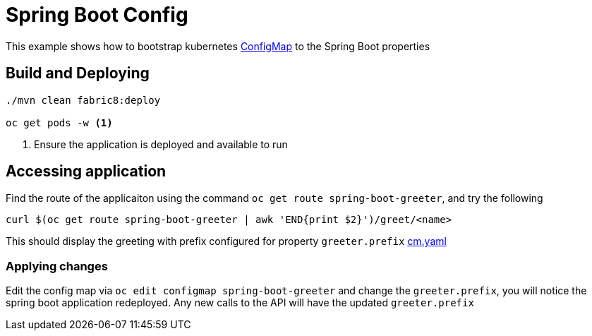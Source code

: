 :linkattrs:

= Spring Boot Config

This example shows how to bootstrap kubernetes https://kubernetes.io/docs/tasks/configure-pod-container/configmap/[ConfigMap] to the Spring Boot properties

== Build and Deploying

[code,sh]
----
./mvn clean fabric8:deploy

oc get pods -w <1>
----

<1> Ensure the application is deployed and available to run

== Accessing application

Find the route of the applicaiton using the command `oc get route spring-boot-greeter`, and try the following

[code,sh]
----
curl $(oc get route spring-boot-greeter | awk 'END{print $2}')/greet/<name>
----

This should display the greeting with prefix configured for property `greeter.prefix` link:./src/main/fabric8/cm.yaml[cm.yaml]


=== Applying changes

Edit the config map via `oc edit configmap spring-boot-greeter` and change the `greeter.prefix`,
you will notice the spring boot application redeployed. Any new calls to the API will have the updated
`greeter.prefix`